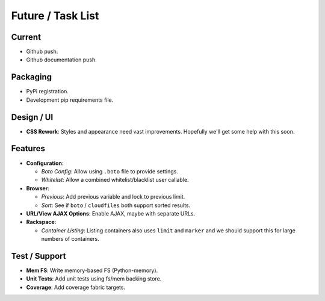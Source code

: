 ====================
 Future / Task List
====================

Current
=======

* Github push.
* Github documentation push.

Packaging
=========

* PyPi registration.
* Development pip requirements file.

Design / UI
===========

* **CSS Rework**: Styles and appearance need vast improvements. Hopefully
  we'll get some help with this soon.

Features
========

* **Configuration**:

  * *Boto Config*: Allow using ``.boto`` file to provide settings.
  * *Whitelist*: Allow a combined whitelist/blacklist user callable.

* **Browser**:

  * *Previous*: Add previous variable and lock to previous limit.
  * *Sort*: See if ``boto`` / ``cloudfiles`` both support sorted results.

* **URL/View AJAX Options**: Enable AJAX, maybe with separate URLs.

* **Rackspace**:

  * *Container Listing*: Listing containers also uses ``limit`` and ``marker``
    and we should support this for large numbers of containers.

Test / Support
==============

* **Mem FS**: Write memory-based FS (Python-memory).
* **Unit Tests**: Add unit tests using fs/mem backing store.
* **Coverage**: Add coverage fabric targets.
